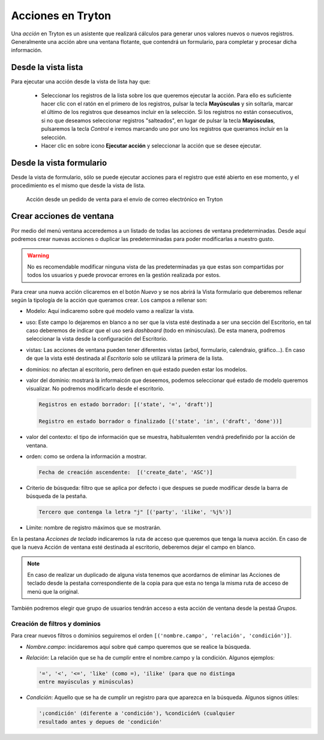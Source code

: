 ==================
Acciones en Tryton
==================

Una *acción* en Tryton es un asistente que realizará cálculos para generar unos
valores nuevos o nuevos registros. Generalmente una acción abre una ventana
flotante, que contendrá un formulario, para completar y procesar dicha
información.

--------------------
Desde la vista lista
--------------------

Para ejecutar una acción desde la vista de lista hay que:

 * Seleccionar los registros de la lista sobre los que queremos ejecutar la
   acción. Para ello es suficiente hacer clic con el ratón en el primero de los
   registros, pulsar la tecla **Mayúsculas** y sin soltarla, marcar el último
   de los registros que deseamos incluir en la selección. Si los registros no
   están consecutivos, si no que deseamos seleccionar registros "salteados", en
   lugar de pulsar la tecla **Mayúsculas**, pulsaremos la tecla *Control* e
   iremos marcando uno por uno los registros que queramos incluir en la
   selección.

 * Hacer clic en sobre icono **Ejecutar acción** y seleccionar la acción que se
   desee ejecutar.

-------------------------
Desde la vista formulario
-------------------------

Desde la vista de formulario, sólo se puede ejecutar acciones para el registro
que esté abierto en ese momento, y el procedimiento es el mismo que desde la
vista de lista.

.. figure:: images/tryton-action1.png

   Acción desde un pedido de venta para el envío de correo electrónico en Tryton

.. _nueva-accion:

-------------------------
Crear acciones de ventana
-------------------------

Por medio del menú ventana acceredemos a un listado de todas las
acciones de ventana predeterminadas. Desde aquí podremos crear nuevas acciones
o duplicar las predeterminadas para poder modificarlas a nuestro gusto.

.. warning:: No es recomendable modificar ninguna vista de las
   predeterminadas ya que estas son compartidas por todos los usuarios y puede
   provocar errores en la gestión realizada por estos.

Para crear una nueva acción clicaremos en el botón *Nuevo* y se nos abrirá la
Vista formulario que deberemos rellenar según la tipología de la acción que
queramos crear. Los campos a rellenar son:

* Modelo: Aquí indicaremo sobre qué modelo vamo a realizar la vista.

* uso: Este campo lo dejaremos en blanco a no ser que la vista esté
  destinada a ser una sección del Escritorio, en tal caso deberemos de indicar
  que el uso será *dashboard* (todo en minúsculas). De esta manera,
  podremos seleccionar la vista desde la configuración del Escritorio.

* vistas: Las acciones de ventana pueden tener diferentes vistas (arbol,
  formulario, calendraio, gráfico...). En caso de que la vista esté
  destinada al *Escritorio* solo se utilizará la primera de la lista.

* dominios: no afectan al escritorio, pero definen en qué estado pueden
  estar los modelos.

* valor del dominio: mostrará la informaicón que deseemos, podemos seleccionar qué
  estado de modelo queremos visualizar. No podremos modificarlo desde el
  escritorio.

  .. code::

     Registros en estado borrador: [('state', '=', 'draft')]

     Registro en estado borrador o finalizado [('state', 'in', ('draft', 'done'))]

* valor del contexto: el tipo de información que se muestra, habitualemten vendrá
  predefinido por la acción de ventana.

* orden: como se ordena la información a mostrar.

 .. code::

     Fecha de creación ascendente:  [('create_date', 'ASC')]

* Criterio de búsqueda: filtro que se aplica por defecto i que despues se puede modificar
  desde la barra de búsqueda de la pestaña.

  .. code::

     Tercero que contenga la letra "j" [('party', 'ilike', '%j%')]

* Límite: nombre de registro máximos que se mostrarán.

En la pestana *Acciones de teclado* indicaremos la ruta de acceso que queremos
que tenga la nueva acción. En caso de que la nueva Acción de ventana esté
destinada al escritorio, deberemos dejar el campo en blanco.

.. Note:: En caso de realizar un duplicado de alguna vista tenemos que
          acordarnos de eliminar las Acciones de teclado desde la pestaña
          correspondiente de la copia para que esta no tenga la misma ruta de
          acceso de menú que la original.

También podremos elegir que grupo de usuarios tendrán acceso a esta acción de
ventana desde la pestaá *Grupos*.

Creación de filtros y dominios
------------------------------
Para crear nuevos filtros o dominios seguiremos el orden ``[('nombre.campo',
'relación', 'condición')]``.

* *Nombre.campo*: incidaremos aquí sobre qué campo queremos que se realice
  la búsqueda.

* *Relación*: La relación que se ha de cumplir entre el nombre.campo y la
  condición.  Algunos ejemplos:

  .. code::

     '=', '<', '<=', 'like' (como =), 'ilike' (para que no distinga
     entre mayúsculas y minúsculas)

* *Condición*: Aquello que se ha de cumplir un registro para que aparezca
  en la búsqueda. Algunos signos útiles:

  .. code::

    '¡condición' (diferente a 'condición'), %condición% (cualquier
    resultado antes y depues de 'condición'

